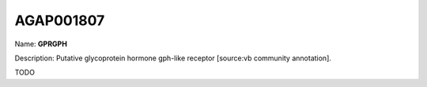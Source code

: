 
AGAP001807
=============

Name: **GPRGPH**

Description: Putative glycoprotein hormone gph-like receptor [source:vb community annotation].

TODO
